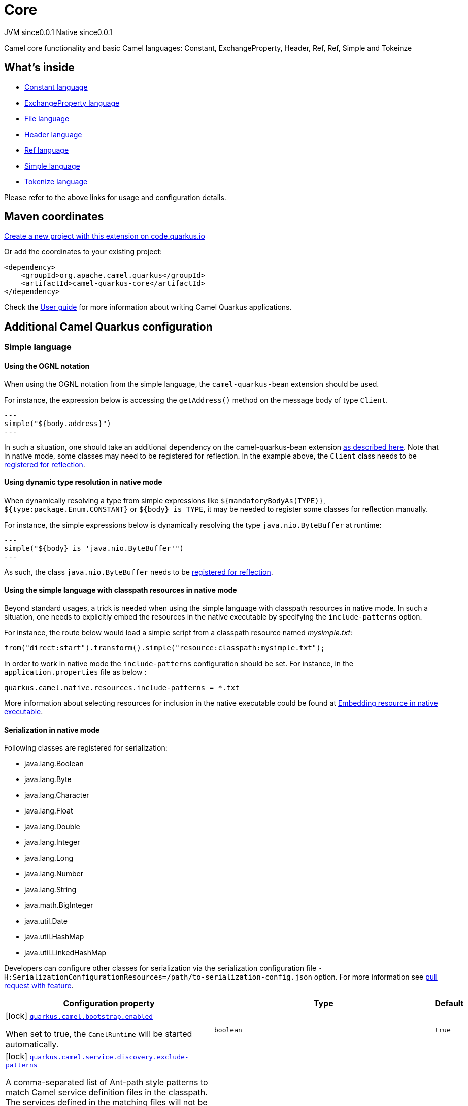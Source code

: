 // Do not edit directly!
// This file was generated by camel-quarkus-maven-plugin:update-extension-doc-page
= Core
:page-aliases: extensions/core.adoc
:linkattrs:
:cq-artifact-id: camel-quarkus-core
:cq-native-supported: true
:cq-status: Stable
:cq-status-deprecation: Stable
:cq-description: Camel core functionality and basic Camel languages: Constant, ExchangeProperty, Header, Ref, Ref, Simple and Tokeinze
:cq-deprecated: false
:cq-jvm-since: 0.0.1
:cq-native-since: 0.0.1

[.badges]
[.badge-key]##JVM since##[.badge-supported]##0.0.1## [.badge-key]##Native since##[.badge-supported]##0.0.1##

Camel core functionality and basic Camel languages: Constant, ExchangeProperty, Header, Ref, Ref, Simple and Tokeinze

== What's inside

* xref:{cq-camel-components}:languages:constant-language.adoc[Constant language]
* xref:{cq-camel-components}:languages:exchangeProperty-language.adoc[ExchangeProperty language]
* xref:{cq-camel-components}:languages:file-language.adoc[File language]
* xref:{cq-camel-components}:languages:header-language.adoc[Header language]
* xref:{cq-camel-components}:languages:ref-language.adoc[Ref language]
* xref:{cq-camel-components}:languages:simple-language.adoc[Simple language]
* xref:{cq-camel-components}:languages:tokenize-language.adoc[Tokenize language]

Please refer to the above links for usage and configuration details.

== Maven coordinates

https://code.quarkus.io/?extension-search=camel-quarkus-core[Create a new project with this extension on code.quarkus.io, window="_blank"]

Or add the coordinates to your existing project:

[source,xml]
----
<dependency>
    <groupId>org.apache.camel.quarkus</groupId>
    <artifactId>camel-quarkus-core</artifactId>
</dependency>
----

Check the xref:user-guide/index.adoc[User guide] for more information about writing Camel Quarkus applications.

== Additional Camel Quarkus configuration

=== Simple language

==== Using the OGNL notation
When using the OGNL notation from the simple language, the `camel-quarkus-bean` extension should be used.

For instance, the expression below is accessing the `getAddress()` method on the message body of type `Client`.
[source,java]
---
simple("${body.address}")
---

In such a situation, one should take an additional dependency on the camel-quarkus-bean extension xref:{cq-camel-components}::bean-component.adoc[as described here].
Note that in native mode, some classes may need to be registered for reflection. In the example above, the `Client` class
needs to be link:https://quarkus.io/guides/writing-native-applications-tips#registering-for-reflection[registered for reflection].

==== Using dynamic type resolution in native mode
When dynamically resolving a type from simple expressions like `${mandatoryBodyAs(TYPE)}`, `${type:package.Enum.CONSTANT}` or `${body} is TYPE`, it may be needed to register some classes for reflection manually.

For instance, the simple expressions below is dynamically resolving the type `java.nio.ByteBuffer` at runtime:
[source,java]
---
simple("${body} is 'java.nio.ByteBuffer'")
---

As such, the class `java.nio.ByteBuffer` needs to be link:https://quarkus.io/guides/writing-native-applications-tips#registering-for-reflection[registered for reflection].

==== Using the simple language with classpath resources in native mode
Beyond standard usages, a trick is needed when using the simple language with classpath resources in native mode. In such a situation, one needs to explicitly embed the resources in the native executable by specifying the `include-patterns` option.

For instance, the route below would load a simple script from a classpath resource named _mysimple.txt_:
[source,java]
----
from("direct:start").transform().simple("resource:classpath:mysimple.txt");
----

In order to work in native mode the `include-patterns` configuration should be set. For instance, in the `application.properties` file as below :
[source,properties]
----
quarkus.camel.native.resources.include-patterns = *.txt
----

More information about selecting resources for inclusion in the native executable could be found at xref:user-guide/native-mode.adoc#embedding-resource-in-native-executable[Embedding resource in native executable].

==== Serialization in native mode

Following classes are registered for serialization:

* java.lang.Boolean
* java.lang.Byte
* java.lang.Character
* java.lang.Float
* java.lang.Double
* java.lang.Integer
* java.lang.Long
* java.lang.Number
* java.lang.String
* java.math.BigInteger
* java.util.Date
* java.util.HashMap
* java.util.LinkedHashMap

Developers can configure other classes
for serialization via the serialization configuration file
`-H:SerializationConfigurationResources=/path/to-serialization-config.json` option. For more
information see https://github.com/oracle/graal/pull/2730[pull request with feature].


[width="100%",cols="80,5,15",options="header"]
|===
| Configuration property | Type | Default


|icon:lock[title=Fixed at build time] [[quarkus.camel.bootstrap.enabled]]`link:#quarkus.camel.bootstrap.enabled[quarkus.camel.bootstrap.enabled]`

When set to true, the `CamelRuntime` will be started automatically.
| `boolean`
| `true`

|icon:lock[title=Fixed at build time] [[quarkus.camel.service.discovery.exclude-patterns]]`link:#quarkus.camel.service.discovery.exclude-patterns[quarkus.camel.service.discovery.exclude-patterns]`

A comma-separated list of Ant-path style patterns to match Camel service definition files in the classpath. The services defined in the matching files will not be discoverable via the `org.apache.camel.spi.FactoryFinder` mechanism. 
 The excludes have higher precedence than includes. The excludes defined here can also be used to veto the discoverability of services included by Camel Quarkus extensions. 
 Example values: `META-INF/services/org/apache/camel/foo/++*++,META-INF/services/org/apache/camel/foo/++**++/bar`
| `string`
| 

|icon:lock[title=Fixed at build time] [[quarkus.camel.service.discovery.include-patterns]]`link:#quarkus.camel.service.discovery.include-patterns[quarkus.camel.service.discovery.include-patterns]`

A comma-separated list of Ant-path style patterns to match Camel service definition files in the classpath. The services defined in the matching files will be discoverable via the `org.apache.camel.spi.FactoryFinder` mechanism unless the given file is excluded via `exclude-patterns`. 
 Note that Camel Quarkus extensions may include some services by default. The services selected here added to those services and the exclusions defined in `exclude-patterns` are applied to the union set. 
 Example values: `META-INF/services/org/apache/camel/foo/++*++,META-INF/services/org/apache/camel/foo/++**++/bar`
| `string`
| 

|icon:lock[title=Fixed at build time] [[quarkus.camel.service.registry.exclude-patterns]]`link:#quarkus.camel.service.registry.exclude-patterns[quarkus.camel.service.registry.exclude-patterns]`

A comma-separated list of Ant-path style patterns to match Camel service definition files in the classpath. The services defined in the matching files will not be added to Camel registry during application's static initialization. 
 The excludes have higher precedence than includes. The excludes defined here can also be used to veto the registration of services included by Camel Quarkus extensions. 
 Example values: `META-INF/services/org/apache/camel/foo/++*++,META-INF/services/org/apache/camel/foo/++**++/bar`
| `string`
| 

|icon:lock[title=Fixed at build time] [[quarkus.camel.service.registry.include-patterns]]`link:#quarkus.camel.service.registry.include-patterns[quarkus.camel.service.registry.include-patterns]`

A comma-separated list of Ant-path style patterns to match Camel service definition files in the classpath. The services defined in the matching files will be added to Camel registry during application's static initialization unless the given file is excluded via `exclude-patterns`. 
 Note that Camel Quarkus extensions may include some services by default. The services selected here added to those services and the exclusions defined in `exclude-patterns` are applied to the union set. 
 Example values: `META-INF/services/org/apache/camel/foo/++*++,META-INF/services/org/apache/camel/foo/++**++/bar`
| `string`
| 

|icon:lock[title=Fixed at build time] [[quarkus.camel.runtime-catalog.components]]`link:#quarkus.camel.runtime-catalog.components[quarkus.camel.runtime-catalog.components]`

If `true` the Runtime Camel Catalog embedded in the application will contain JSON schemas of Camel components available in the application; otherwise component JSON schemas will not be available in the Runtime Camel Catalog and any attempt to access those will result in a RuntimeException. 
 Setting this to `false` helps to reduce the size of the native image. In JVM mode, there is no real benefit of setting this flag to `false` except for making the behavior consistent with native mode.
| `boolean`
| `true`

|icon:lock[title=Fixed at build time] [[quarkus.camel.runtime-catalog.languages]]`link:#quarkus.camel.runtime-catalog.languages[quarkus.camel.runtime-catalog.languages]`

If `true` the Runtime Camel Catalog embedded in the application will contain JSON schemas of Camel languages available in the application; otherwise language JSON schemas will not be available in the Runtime Camel Catalog and any attempt to access those will result in a RuntimeException. 
 Setting this to `false` helps to reduce the size of the native image. In JVM mode, there is no real benefit of setting this flag to `false` except for making the behavior consistent with native mode.
| `boolean`
| `true`

|icon:lock[title=Fixed at build time] [[quarkus.camel.runtime-catalog.dataformats]]`link:#quarkus.camel.runtime-catalog.dataformats[quarkus.camel.runtime-catalog.dataformats]`

If `true` the Runtime Camel Catalog embedded in the application will contain JSON schemas of Camel data formats available in the application; otherwise data format JSON schemas will not be available in the Runtime Camel Catalog and any attempt to access those will result in a RuntimeException. 
 Setting this to `false` helps to reduce the size of the native image. In JVM mode, there is no real benefit of setting this flag to `false` except for making the behavior consistent with native mode.
| `boolean`
| `true`

|icon:lock[title=Fixed at build time] [[quarkus.camel.runtime-catalog.models]]`link:#quarkus.camel.runtime-catalog.models[quarkus.camel.runtime-catalog.models]`

If `true` the Runtime Camel Catalog embedded in the application will contain JSON schemas of Camel EIP models available in the application; otherwise EIP model JSON schemas will not be available in the Runtime Camel Catalog and any attempt to access those will result in a RuntimeException. 
 Setting this to `false` helps to reduce the size of the native image. In JVM mode, there is no real benefit of setting this flag to `false` except for making the behavior consistent with native mode.
| `boolean`
| `true`

|icon:lock[title=Fixed at build time] [[quarkus.camel.routes-discovery.enabled]]`link:#quarkus.camel.routes-discovery.enabled[quarkus.camel.routes-discovery.enabled]`

Enable automatic discovery of routes during static initialization.
| `boolean`
| `true`

|icon:lock[title=Fixed at build time] [[quarkus.camel.routes-discovery.exclude-patterns]]`link:#quarkus.camel.routes-discovery.exclude-patterns[quarkus.camel.routes-discovery.exclude-patterns]`

Used for exclusive filtering scanning of RouteBuilder classes. The exclusive filtering takes precedence over inclusive filtering. The pattern is using Ant-path style pattern. Multiple patterns can be specified separated by comma. For example to exclude all classes starting with Bar use: ++**++/Bar++*++ To exclude all routes form a specific package use: com/mycompany/bar/++*++ To exclude all routes form a specific package and its sub-packages use double wildcards: com/mycompany/bar/++**++ And to exclude all routes from two specific packages use: com/mycompany/bar/++*++,com/mycompany/stuff/++*++
| `string`
| 

|icon:lock[title=Fixed at build time] [[quarkus.camel.routes-discovery.include-patterns]]`link:#quarkus.camel.routes-discovery.include-patterns[quarkus.camel.routes-discovery.include-patterns]`

Used for inclusive filtering scanning of RouteBuilder classes. The exclusive filtering takes precedence over inclusive filtering. The pattern is using Ant-path style pattern. Multiple patterns can be specified separated by comma. For example to include all classes starting with Foo use: ++**++/Foo++*++ To include all routes form a specific package use: com/mycompany/foo/++*++ To include all routes form a specific package and its sub-packages use double wildcards: com/mycompany/foo/++**++ And to include all routes from two specific packages use: com/mycompany/foo/++*++,com/mycompany/stuff/++*++
| `string`
| 

|icon:lock[title=Fixed at build time] [[quarkus.camel.native.resources.exclude-patterns]]`link:#quarkus.camel.native.resources.exclude-patterns[quarkus.camel.native.resources.exclude-patterns]`

A comma separated list of Ant-path style patterns to match resources that should be excluded from the native executable. By default, resources not selected by quarkus itself are ignored. Then, inclusion of additional resources could be triggered with `includePatterns`. When the inclusion patterns is too large, eviction of previously selected resources could be triggered with `excludePatterns`.
| `string`
| 

|icon:lock[title=Fixed at build time] [[quarkus.camel.native.resources.include-patterns]]`link:#quarkus.camel.native.resources.include-patterns[quarkus.camel.native.resources.include-patterns]`

A comma separated list of Ant-path style patterns to match resources that should be included in the native executable. By default, resources not selected by quarkus itself are ignored. Then, inclusion of additional resources could be triggered with `includePatterns`. When the inclusion patterns is too large, eviction of previously selected resources could be triggered with `excludePatterns`.
| `string`
| 

|icon:lock[title=Fixed at build time] [[quarkus.camel.native.reflection.exclude-patterns]]`link:#quarkus.camel.native.reflection.exclude-patterns[quarkus.camel.native.reflection.exclude-patterns]`

A comma separated list of Ant-path style patterns to match class names that should be excluded from registering for reflection. Use the class name format as returned by the `java.lang.Class.getName()` method: package segments delimited by period `.` and inner classes by dollar sign `$`. 
 This option narrows down the set selected by `include-patterns`. By default, no classes are excluded. 
 This option cannot be used to unregister classes which have been registered internally by Quarkus extensions.
| `string`
| 

|icon:lock[title=Fixed at build time] [[quarkus.camel.native.reflection.include-patterns]]`link:#quarkus.camel.native.reflection.include-patterns[quarkus.camel.native.reflection.include-patterns]`

A comma separated list of Ant-path style patterns to match class names that should be registered for reflection. Use the class name format as returned by the `java.lang.Class.getName()` method: package segments delimited by period `.` and inner classes by dollar sign `$`. 
 By default, no classes are included. The set selected by this option can be narrowed down by `exclude-patterns`. 
 Note that Quarkus extensions typically register the required classes for reflection by themselves. This option is useful in situations when the built in functionality is not sufficient. 
 Note that this option enables the full reflective access for constructors, fields and methods. If you need a finer grained control, consider using `io.quarkus.runtime.annotations.RegisterForReflection` annotation in your Java code. 
 For this option to work properly, the artifacts containing the selected classes must either contain a Jandex index (`META-INF/jandex.idx`) or they must be registered for indexing using the `quarkus.index-dependency.++*++` family of options in `application.properties` - e.g. quarkus.index-dependency.my-dep.group-id = org.my-group quarkus.index-dependency.my-dep.artifact-id = my-artifact  where `my-dep` is a label of your choice to tell Quarkus that `org.my-group` and with `my-artifact` belong together.
| `string`
| 

|icon:lock[title=Fixed at build time] [[quarkus.camel.csimple.on-build-time-analysis-failure]]`link:#quarkus.camel.csimple.on-build-time-analysis-failure[quarkus.camel.csimple.on-build-time-analysis-failure]`

What to do if it is not possible to extract CSimple expressions from a route definition at build time.
| `org.apache.camel.quarkus.core.CamelConfig.FailureRemedy`
| `warn`

|icon:lock[title=Fixed at build time] [[quarkus.camel.main.enabled]]`link:#quarkus.camel.main.enabled[quarkus.camel.main.enabled]`

If `true` all `camel-main` features are enabled; otherwise no `camel-main` features are enabled. See described the xref:user-guide/configuration.adoc[Configuration] section of Camel Quarkus documentation for more details.
| `boolean`
| `true`

|icon:lock[title=Fixed at build time] [[quarkus.camel.main.shutdown.timeout]]`link:#quarkus.camel.main.shutdown.timeout[quarkus.camel.main.shutdown.timeout]`

A timeout (with millisecond precision) to wait for `CamelMain++#++stop()` to finish
| `java.time.Duration`
| `PT3S`

|icon:lock[title=Fixed at build time] [[quarkus.camel.main.arguments.on-unknown]]`link:#quarkus.camel.main.arguments.on-unknown[quarkus.camel.main.arguments.on-unknown]`

The action to take when `CamelMain` encounters an unknown argument. fail - Prints the `CamelMain` usage statement and throws a `RuntimeException` ignore - Suppresses any warnings and the application startup proceeds as normal warn - Prints the `CamelMain` usage statement but allows the application startup to proceed as normal
| `org.apache.camel.quarkus.core.CamelConfig.FailureRemedy`
| `warn`
|===

[.configuration-legend]
icon:lock[title=Fixed at build time] Configuration property fixed at build time. All other configuration properties are overridable at runtime.

